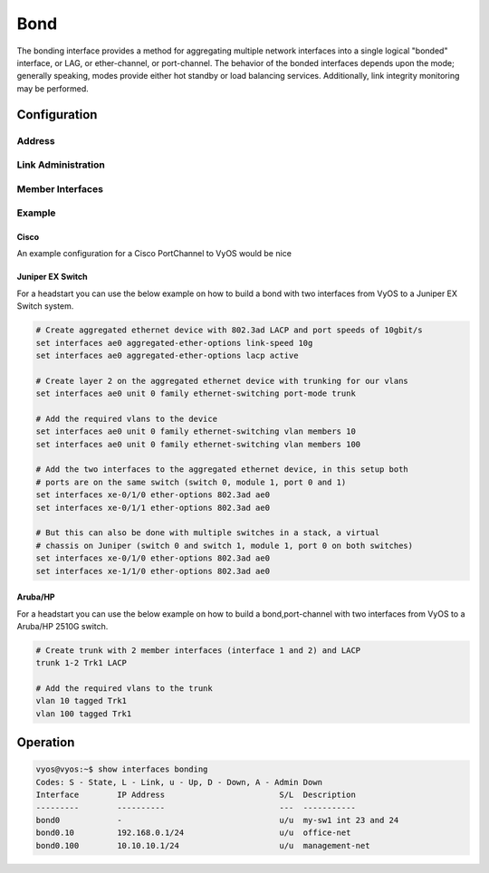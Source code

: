 .. _bond-interface:

####
Bond
####

The bonding interface provides a method for aggregating multiple network
interfaces into a single logical "bonded" interface, or LAG, or ether-channel,
or port-channel. The behavior of the bonded interfaces depends upon the mode;
generally speaking, modes provide either hot standby or load balancing services.
Additionally, link integrity monitoring may be performed.

Configuration
#############

Address
-------

.. cfgcmd:: set interfaces bonding <interface> address <address | dhcp | dhcpv6>

   Configure interface `<interface>` with one or more interface addresses.

   * **address** can be specified multiple times as IPv4 and/or IPv6 address,
     e.g. 192.0.2.1/24 and/or 2001:db8::1/64
   * **dhcp** interface address is received by DHCP from a DHCP server on this
     segment.
   * **dhcpv6** interface address is received by DHCPv6 from a DHCPv6 server on
     this segment.

   Example:

   .. code-block:: none

     set interfaces bonding bond0 address 192.0.2.1/24
     set interfaces bonding bond0 address 192.0.2.2/24
     set interfaces bonding bond0 address 2001:db8::ffff/64
     set interfaces bonding bond0 address 2001:db8:100::ffff/64


.. cfgcmd:: set interfaces bonding <interface> ipv6 address autoconf

   :abbr:`SLAAC (Stateless Address Autoconfiguration)`
   :rfc:`4862`. IPv6 hosts can configure themselves automatically when connected
   to an IPv6 network using the Neighbor Discovery Protocol via :abbr:`ICMPv6
   (Internet Control Message Protocol version 6)` router discovery messages.
   When first connected to a network, a host sends a link-local router
   solicitation multicast request for its configuration parameters; routers
   respond to such a request with a router advertisement packet that contains
   Internet Layer configuration parameters.

   .. note:: This method automatically disables IPv6 traffic forwarding on the
      interface in question.


.. cfgcmd:: set interfaces bonding <interface> ipv6 address eui64 <prefix>

   :abbr:`EUI-64 (64-Bit Extended Unique Identifier)` as specified in
   :rfc:`4291` allows a host to assign iteslf a unique 64-Bit IPv6 address.

   .. code-block:: none

     set interfaces bonding bond0 ipv6 address eui64 2001:db8:beef::/64


Link Administration
-------------------

.. cfgcmd:: set interfaces bonding <interface> description <description>

   Assign given `<description>` to interface. Description will also be passed
   to SNMP monitoring systems.


.. cfgcmd:: set interfaces bonding <interface> disable

   Disable given `<interface>`. It will be placed in administratively down
   (``A/D``) state.

.. cfgcmd:: set interfaces bonding <interface> mac <mac-address>

   Configure user defined :abbr:`MAC (Media Access Control)` address on given
   `<interface>`.

.. cfgcmd:: set interfaces bonding <interface> mode <mode>

   Specifies one of the bonding policies. The default is 802.3ad. Possible
   values are:

   * **802.3ad** - IEEE 802.3ad Dynamic link aggregation. Creates aggregation
     groups that share the same speed and duplex settings. Utilizes all slaves
     in the active aggregator according to the 802.3ad specification.

     Slave selection for outgoing traffic is done according to the transmit
     hash policy, which may be changed from the default simple XOR policy via
     the :cfgcmd:`hash-policy` option, documented below.

     .. note:: Not all transmit policies may be 802.3ad compliant, particularly
        in regards to the packet mis-ordering requirements of section 43.2.4
        of the 802.3ad standard.

   * **active-backup** - Active-backup policy: Only one slave in the bond is
     active. A different slave becomes active if, and only if, the active slave
     fails. The bond's MAC address is externally visible on only one port
     (network adapter) to avoid confusing the switch.

     When a failover occurs in active-backup mode, bonding will issue one or
     more gratuitous ARPs on the newly active slave. One gratuitous ARP is
     issued for the bonding master interface and each VLAN interfaces
     configured above it, provided that the interface has at least one IP
     address configured. Gratuitous ARPs issued for VLAN interfaces are tagged
     with the appropriate VLAN id.

     This mode provides fault tolerance. The :cfgcmd:`primary` option,
     documented below, affects the behavior of this mode.

   * **broadcast** - Broadcast policy: transmits everything on all slave
     interfaces.

     This mode provides fault tolerance.

   * **round-robin** - Round-robin policy: Transmit packets in sequential
     order from the first available slave through the last.

     This mode provides load balancing and fault tolerance.

   * **transmit-load-balance** - Adaptive transmit load balancing: channel
     bonding that does not require any special switch support.

     Incoming traffic is received by the current slave. If the receiving slave
     fails, another slave takes over the MAC address of the failed receiving
     slave.

   * **adaptive-load-balance** - Adaptive load balancing: includes
     transmit-load-balance plus receive load balancing for IPV4 traffic, and
     does not require any special switch support. The receive load balancing
     is achieved by ARP negotiation. The bonding driver intercepts the ARP
     Replies sent by the local system on their way out and overwrites the
     source hardware address with the unique hardware address of one of the
     slaves in the bond such that different peers use different hardware
     addresses for the server.

     Receive traffic from connections created by the server is also balanced.
     When the local system sends an ARP Request the bonding driver copies and
     saves the peer's IP information from the ARP packet. When the ARP Reply
     arrives from the peer, its hardware address is retrieved and the bonding
     driver initiates an ARP reply to this peer assigning it to one of the
     slaves in the bond. A problematic outcome of using ARP negotiation for
     balancing is that each time that an ARP request is broadcast it uses the
     hardware address of the bond. Hence, peers learn the hardware address
     of the bond and the balancing of receive traffic collapses to the current
     slave. This is handled by sending updates (ARP Replies) to all the peers
     with their individually assigned hardware address such that the traffic
     is redistributed. Receive traffic is also redistributed when a new slave
     is added to the bond and when an inactive slave is re-activated. The
     receive load is distributed sequentially (round robin) among the group
     of highest speed slaves in the bond.

     When a link is reconnected or a new slave joins the bond the receive
     traffic is redistributed among all active slaves in the bond by initiating
     ARP Replies with the selected MAC address to each of the clients. The
     updelay parameter (detailed below) must be set to a value equal or greater
     than the switch's forwarding delay so that the ARP Replies sent to the
     peers will not be blocked by the switch.

   * **xor-hash** - XOR policy: Transmit based on the selected transmit
     hash policy.  The default policy is a simple [(source MAC address XOR'd
     with destination MAC address XOR packet type ID) modulo slave count].
     Alternate transmit policies may be selected via the :cfgcmd:`hash-policy`
     option, described below.

     This mode provides load balancing and fault tolerance.

.. cfgcmd:: set interfaces bonding <interface> hash-policy <policy>

   * **layer2** - Uses XOR of hardware MAC addresses and packet type ID field
     to generate the hash. The formula is

     .. code-block:: none

       hash = source MAC XOR destination MAC XOR packet type ID
       slave number = hash modulo slave count

     This algorithm will place all traffic to a particular network peer on
     the same slave.

     This algorithm is 802.3ad compliant.

   * **layer2+3** - This policy uses a combination of layer2 and layer3
     protocol information to generate the hash. Uses XOR of hardware MAC
     addresses and IP addresses to generate the hash. The formula is:

     .. code-block:: none

       hash = source MAC XOR destination MAC XOR packet type ID
       hash = hash XOR source IP XOR destination IP
       hash = hash XOR (hash RSHIFT 16)
       hash = hash XOR (hash RSHIFT 8)

     And then hash is reduced modulo slave count.

     If the protocol is IPv6 then the source and destination addresses are
     first hashed using ipv6_addr_hash.

     This algorithm will place all traffic to a particular network peer on the
     same slave. For non-IP traffic, the formula is the same as for the layer2
     transmit hash policy.

     This policy is intended to provide a more balanced distribution of traffic
     than layer2 alone, especially in environments where a layer3 gateway
     device is required to reach most destinations.

     This algorithm is 802.3ad compliant.

   * **layer3+4** - This policy uses upper layer protocol information, when
     available, to generate the hash. This allows for traffic to a particular
     network peer to span multiple slaves, although a single connection will
     not span multiple slaves.

     The formula for unfragmented TCP and UDP packets is

     .. code-block:: none

       hash = source port, destination port (as in the header)
       hash = hash XOR source IP XOR destination IP
       hash = hash XOR (hash RSHIFT 16)
       hash = hash XOR (hash RSHIFT 8)

     And then hash is reduced modulo slave count.

     If the protocol is IPv6 then the source and destination addresses are
     first hashed using ipv6_addr_hash.

     For fragmented TCP or UDP packets and all other IPv4 and IPv6 protocol
     traffic, the source and destination port information is omitted. For
     non-IP traffic, the formula is the same as for the layer2 transmit hash
     policy.

     This algorithm is not fully 802.3ad compliant. A single TCP or UDP
     conversation containing both fragmented and unfragmented packets will see
     packets striped across two interfaces. This may result in out of order
     delivery. Most traffic types will not meet this criteria, as TCP rarely
     fragments traffic, and most UDP traffic is not involved in extended
     conversations. Other implementations of 802.3ad may or may not tolerate
     this noncompliance.

.. cfgcmd:: set interfaces bonding <interface> primary <interface>

    An `<interface>` specifying which slave is the primary device. The specified
    device will always be the active slave while it is available. Only when the
    primary is off-line will alternate devices be used. This is useful when one
    slave is preferred over another, e.g., when one slave has higher throughput
    than another.

    The primary option is only valid for active-backup, transmit-load-balance,
    and adaptive-load-balance mode.

.. cfgcmd:: set interfaces bonding <interface> arp-monitor interval <time>

   Specifies the ARP link monitoring `<time>` in seconds.

   The ARP monitor works by periodically checking the slave devices to determine
   whether they have sent or received traffic recently (the precise criteria
   depends upon the bonding mode, and the state of the slave). Regular traffic
   is generated via ARP probes issued for the addresses specified by the
   :cfgcmd:`arp-monitor target` option.

   If ARP monitoring is used in an etherchannel compatible mode (modes
   round-robin and xor-hash), the switch should be configured in a mode that
   evenly distributes packets across all links. If the switch is configured to
   distribute the packets in an XOR fashion, all replies from the ARP targets
   will be received on the same link which could cause the other team members
   to fail.

   A value of 0 disables ARP monitoring. The default value is 0.

.. cfgcmd:: set interfaces bonding <interface> arp-monitor target <address>

   Specifies the IP addresses to use as ARP monitoring peers when
   :cfgcmd:`arp-monitor interval` option is > 0. These are the targets of the
   ARP request sent to determine the health of the link to the targets.

   Multiple target IP addresses can be specified. At least one IP address must
   be given for ARP monitoring to function.

   The maximum number of targets that can be specified is 16. The default value
   is no IP addresses.

Member Interfaces
-----------------

.. cfgcmd:: set interfaces bridge <interface> member interface <member>

   Enslave `<member>` interface to bond `<interface>`.

Example
-------

Cisco
^^^^^

An example configuration for a Cisco PortChannel to VyOS would be nice

Juniper EX Switch
^^^^^^^^^^^^^^^^^

For a headstart you can use the below example on how to build a bond with two
interfaces from VyOS to a Juniper EX Switch system.

.. code-block:: none

  # Create aggregated ethernet device with 802.3ad LACP and port speeds of 10gbit/s
  set interfaces ae0 aggregated-ether-options link-speed 10g
  set interfaces ae0 aggregated-ether-options lacp active

  # Create layer 2 on the aggregated ethernet device with trunking for our vlans
  set interfaces ae0 unit 0 family ethernet-switching port-mode trunk

  # Add the required vlans to the device
  set interfaces ae0 unit 0 family ethernet-switching vlan members 10
  set interfaces ae0 unit 0 family ethernet-switching vlan members 100

  # Add the two interfaces to the aggregated ethernet device, in this setup both
  # ports are on the same switch (switch 0, module 1, port 0 and 1)
  set interfaces xe-0/1/0 ether-options 802.3ad ae0
  set interfaces xe-0/1/1 ether-options 802.3ad ae0

  # But this can also be done with multiple switches in a stack, a virtual
  # chassis on Juniper (switch 0 and switch 1, module 1, port 0 on both switches)
  set interfaces xe-0/1/0 ether-options 802.3ad ae0
  set interfaces xe-1/1/0 ether-options 802.3ad ae0

Aruba/HP
^^^^^^^^

For a headstart you can use the below example on how to build a bond,port-channel
with two interfaces from VyOS to a Aruba/HP 2510G switch.

.. code-block:: none

  # Create trunk with 2 member interfaces (interface 1 and 2) and LACP
  trunk 1-2 Trk1 LACP

  # Add the required vlans to the trunk
  vlan 10 tagged Trk1
  vlan 100 tagged Trk1

Operation
#########

.. code-block:: none

  vyos@vyos:~$ show interfaces bonding
  Codes: S - State, L - Link, u - Up, D - Down, A - Admin Down
  Interface        IP Address                        S/L  Description
  ---------        ----------                        ---  -----------
  bond0            -                                 u/u  my-sw1 int 23 and 24
  bond0.10         192.168.0.1/24                    u/u  office-net
  bond0.100        10.10.10.1/24                     u/u  management-net
